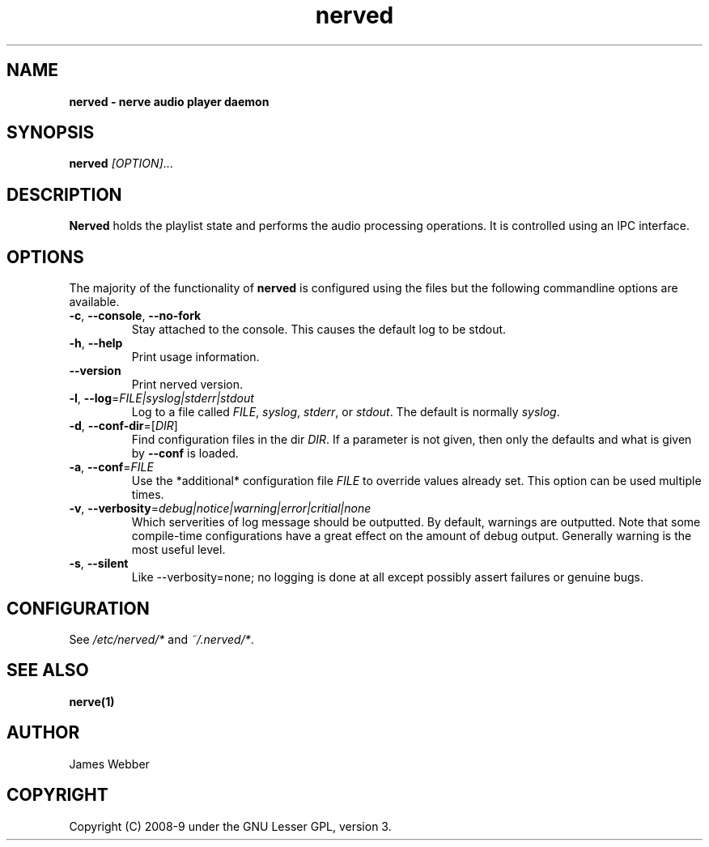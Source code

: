 .TH "nerved" "1" "Feb 19 2009" "" "User Manuals"
.SH NAME
.LP
.B
nerved \- nerve audio player daemon
.SH SYNOPSIS
.LP
\fBnerved\fR \fI[OPTION]\fR...
.SH DESCRIPTION
.LP
\fBNerved\fR holds the playlist state and performs the audio processing 
operations.  It is controlled using an IPC interface.
.SH OPTIONS
.LP
The majority of the functionality of \fBnerved\fR is configured using the 
files but the following commandline options are available.
.TP
\fB-c\fR, \fB--console\fR, \fB--no-fork\fR
Stay attached to the console.  This causes the default log to be stdout.
.TP
\fB-h\fR, \fB--help\fR
Print usage information.
.TP
\fB--version\fR
Print nerved version.
.TP
\fB-l\fR, \fB--log\fR=\fIFILE|syslog|stderr|stdout\fR
Log to a file called \fIFILE\fR, \fIsyslog\fR, \fIstderr\fR, or \fIstdout\fR.  The 
default is normally \fIsyslog\fR.
.TP
\fB-d\fR, \fB--conf-dir\fR=[\fIDIR\fR]
Find configuration files in the dir \fIDIR\fR.  If a parameter is not given,
then only the defaults and what is given by \fB--conf\fR is loaded.
.TP
\fB-a\fR, \fB--conf\fR=\fIFILE\fR
Use the *additional* configuration file \fIFILE\fR to override values
already set.  This option can be used multiple times.
.TP
\fB-v\fR, \fB--verbosity\fR=\fIdebug|notice|warning|error|critial|none\fR
Which serverities of log message should be outputted.  By default, warnings
are outputted.  Note that some compile-time configurations have a great 
effect on the amount of debug output.  Generally warning is the most useful
level.
.TP
\fB-s\fR, \fB--silent\fR
Like --verbosity=none; no logging is done at all except possibly assert failures
or genuine bugs.

.SH "CONFIGURATION"
.LP
See \fI/etc/nerved/*\fR and \fI~/.nerved/*\fR.
\fR
.SH "SEE ALSO"
.LP
\fBnerve(1)\fR
.SH AUTHOR
.LP
James Webber
.SH COPYRIGHT
.LP
Copyright (C) 2008-9 under the GNU Lesser GPL, version 3.
